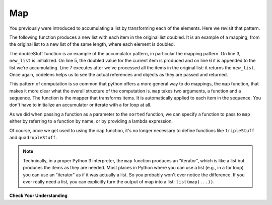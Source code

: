 ..  Copyright (C)  Paul Resnick.  Permission is granted to copy, distribute
    and/or modify this document under the terms of the GNU Free Documentation
    License, Version 1.3 or any later version published by the Free Software
    Foundation; with Invariant Sections being Forward, Prefaces, and
    Contributor List, no Front-Cover Texts, and no Back-Cover Texts.  A copy of
    the license is included in the section entitled "GNU Free Documentation
    License".

.. _map_chap:

.. qnum::
   :prefix: AdAccum-2-
   :start: 1

Map
---

You previously were introduced to accumulating a list by transforming each of the elements. Here we revisit that pattern.

The following function produces a new list with each item in the original list doubled. It is an example of a mapping, 
from the original list to a new list of the same length, where each element is doubled.

.. activecode:: ac21_2_1
    
    def doubleStuff(a_list):
        """ Return a new list in which contains doubles of the elements in a_list. """
        new_list = []
        for value in a_list:
            new_elem = 2 * value
            new_list.append(new_elem)
        return new_list
    
    things = [2, 5, 9]
    print(things)
    things = doubleStuff(things)
    print(things)

The doubleStuff function is an example of the accumulator pattern, in particular the mapping pattern. On line 3, 
``new_list`` is initialized. On line 5, the doubled value for the current item is produced and on line 6 it is appended to 
the list we're accumulating. Line 7 executes after we've processed all the items in the original list: it returns the 
``new_list``. Once again, codelens helps us to see the actual references and objects as they are passed and returned.

.. codelens:: clens21_2_1
    :python: py3

    def doubleStuff(a_list):
        """ Return a new list in which contains doubles of the elements in a_list. """
        new_list = []
        for value in a_list:
            new_elem = 2 * value
            new_list.append(new_elem)
        return new_list

    things = [2, 5, 9]
    things = doubleStuff(things)

This pattern of computation is so common that python offers a more general way to do mappings, the ``map`` function, that 
makes it more clear what the overall structure of the computation is. ``map`` takes two arguments, a function and a 
sequence. The function is the mapper that transforms items. It is automatically applied to each item in the sequence. You 
don't have to initialize an accumulator or iterate with a for loop at all.

As we did when passing a function as a parameter to the ``sorted`` function, we can specify a function to pass to ``map`` 
either by referring to a function by name, or by providing a lambda expression.

.. activecode:: ac21_2_2

   def triple(value):
       return 3*value
      
   def tripleStuff(a_list):
       new_list = map(triple, a_list)
       return new_list

   def quadrupleStuff(a_list):
       new_list = map(lambda value: 4*value, a_list)
       return new_list      
      
   things = [2, 5, 9]
   things3 = tripleStuff(things)
   print(things3)
   things4 = quadrupleStuff(things)
   print(things4)

Of course, once we get used to using the ``map`` function, it's no longer necessary to define functions like 
``tripleStuff`` and ``quadrupleStuff``.

.. activecode:: ac21_2_3

   things = [2, 5, 9]
   
   things4 = map((lambda value: 4*value), things)
   print(things4)
   
   # or all on one line
   print(map((lambda value: 5*value), [1, 2, 3]))

.. note::

    Technically, in a proper Python 3 interpreter, the ``map`` function produces an "iterator", which is like a list but 
    produces the items as they are needed. Most places in Python where you can use a list (e.g., in a for loop) you can 
    use an "iterator" as if it was actually a list. So you probably won't ever notice the difference. If you ever really 
    need a list, you can explicitly turn the output of map into a list: ``list(map(...))``.

**Check Your Understanding**

.. activecode:: ac21_2_4
   :language: python
   :autograde: unittest
   :chatcodes:
   :practice: T
   :topics: AdvancedAccumulation/map

   **1.** Using map, create a list assigned to the variable ``greeting_doubled`` that doubles each element in the list ``lst``.
   ~~~~

   lst = [["hi", "bye"], "hello", "goodbye", [9, 2], 4]
      
   =====

   from unittest.gui import TestCaseGui

   class myTests(TestCaseGui):

      def testOneA(self):
         self.assertEqual(greeting_doubled, [['hi', 'bye', 'hi', 'bye'], 'hellohello', 'goodbyegoodbye', [9, 2, 9, 2], 8], "Testing that greeting_doubled is assigned to correct values")
         self.assertIn('map(', self.getEditorText(), "Testing your code (Don't worry about actual and expected values).")
         self.assertNotIn('filter(', self.getEditorText(), "Testing your code (Don't worry about actual and expected values).")
         self.assertNotIn('sum(', self.getEditorText(), "Testing your code (Don't worry about actual and expected values).")
         self.assertNotIn('zip(', self.getEditorText(), "Testing your code (Don't worry about actual and expected values).")


   myTests().main()

.. activecode:: ac21_2_5
   :language: python
   :autograde: unittest
   :chatcodes:
   :practice: T
   :topics: AdvancedAccumulation/map

   **2.** Below, we have provided a list of strings called ``abbrevs``. Use map to produce a new list called ``abbrevs_upper`` that contains all the same strings in upper case.
   ~~~~

   abbrevs = ["usa", "esp", "chn", "jpn", "mex", "can", "rus", "rsa", "jam"]

   =====

   from unittest.gui import TestCaseGui

   class myTests(TestCaseGui):

      def testOne(self):
         self.assertEqual(abbrevs_upper, ["USA", "ESP", "CHN", "JPN", "MEX", "CAN", "RUS", "RSA", "JAM"], "Testing that abbrevs_upper is correct.")
         self.assertIn('map(', self.getEditorText(), "Testing your code (Don't worry about actual and expected values).")
         self.assertNotIn('filter(', self.getEditorText(), "Testing your code (Don't worry about actual and expected values).")
         self.assertNotIn('sum(', self.getEditorText(), "Testing your code (Don't worry about actual and expected values).")
         self.assertNotIn('zip(', self.getEditorText(), "Testing your code (Don't worry about actual and expected values).")


   myTests().main()
